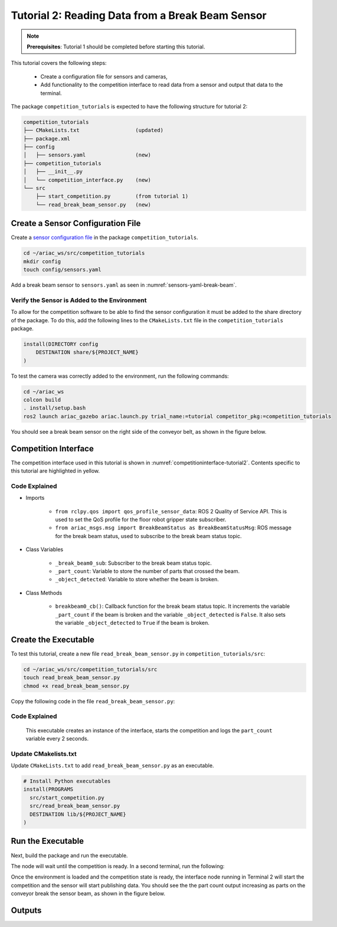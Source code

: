 
.. _TUTORIAL_2:

=========================================================
Tutorial 2: Reading Data from a Break Beam Sensor
=========================================================

.. note::
  **Prerequisites**: Tutorial 1 should be completed before starting this tutorial.


This tutorial covers the following steps:

  - Create a configuration file for sensors and cameras, 
  - Add functionality to the competition interface to read data from a sensor and output that data to the terminal.

The package ``competition_tutorials`` is expected to have the following structure for tutorial 2:

.. code-block:: bash
    
    competition_tutorials
    ├── CMakeLists.txt                  (updated)
    ├── package.xml
    ├── config
    │   ├── sensors.yaml                (new)
    ├── competition_tutorials
    │   ├── __init__.py
    │   └── competition_interface.py    (new)
    └── src
        ├── start_competition.py        (from tutorial 1)
        └── read_break_beam_sensor.py   (new)


Create a Sensor Configuration File
-----------------------------------

Create a `sensor configuration file  <https://ariac.readthedocs.io/en/latest/competition/trials.html#sensor-configuration-file>`_ in the package ``competition_tutorials``.

.. code-block:: bash

  cd ~/ariac_ws/src/competition_tutorials
  mkdir config
  touch config/sensors.yaml


Add a break beam sensor to  ``sensors.yaml`` as seen in :numref:`sensors-yaml-break-beam`. 

.. code-block:: yaml
    :caption: Add a break beam sensor in sensors.yaml
    :name: sensors-yaml-break-beam

    
    sensors:
      breakbeam_0:
        type: break_beam
        visualize_fov: true
        pose:
          xyz: [-0.36, 3.5, 0.88]
          rpy: [0, 0, pi]




Verify the Sensor is Added to the Environment
^^^^^^^^^^^^^^^^^^^^^^^^^^^^^^^^^^^^^^^^^^^^^^

To allow for the competition software to be able to find the sensor configuration it must be added to the share directory of the package. To do this, add the following lines to the ``CMakeLists.txt`` file in the ``competition_tutorials`` package.

.. code-block:: cmake

    install(DIRECTORY config
        DESTINATION share/${PROJECT_NAME}
    )


To test  the camera was correctly added to the environment, run the following commands:

.. code-block:: bash

  cd ~/ariac_ws
  colcon build
  . install/setup.bash
  ros2 launch ariac_gazebo ariac.launch.py trial_name:=tutorial competitor_pkg:=competition_tutorials


You should see a break beam sensor on the right side of the conveyor belt, as shown in the figure below.

.. _fig-break-beam-sensor:
.. figure:: ../images/tutorial_2_image1.png
   :align: center

    


Competition Interface
--------------------------------


The competition interface used in this tutorial is shown in :numref:`competitioninterface-tutorial2`.  Contents specific to this tutorial are highlighted in yellow.

.. code-block:: python
    :caption: Competition interface for tutorial 2
    :name: competitioninterface-tutorial2
    :emphasize-lines: 8, 57-61, 63, 65, 70-72, 74-83
    :linenos:


    import rclpy
    from rclpy.node import Node
    from rclpy.qos import qos_profile_sensor_data
    from rclpy.parameter import Parameter

    from ariac_msgs.msg import (
        CompetitionState as CompetitionStateMsg,
        BreakBeamStatus as BreakBeamStatusMsg,
    )

    from std_srvs.srv import Trigger


    class CompetitionInterface(Node):
        '''
        Class for a competition interface node.

        Args:
            Node (rclpy.node.Node): Parent class for ROS nodes

        Raises:
            KeyboardInterrupt: Exception raised when the user uses Ctrl+C to kill a process
        '''
        _competition_states = {
            CompetitionStateMsg.IDLE: 'idle',
            CompetitionStateMsg.READY: 'ready',
            CompetitionStateMsg.STARTED: 'started',
            CompetitionStateMsg.ORDER_ANNOUNCEMENTS_DONE: 'order_announcements_done',
            CompetitionStateMsg.ENDED: 'ended',
        }
        '''Dictionary for converting CompetitionState constants to strings'''

        def __init__(self):
            super().__init__('competition_interface')

            sim_time = Parameter(
                "use_sim_time",
                rclpy.Parameter.Type.BOOL,
                True
            )

            self.set_parameters([sim_time])
            
            # Service client for starting the competition
            self._start_competition_client = self.create_client(Trigger, '/ariac/start_competition')
            
            # Subscriber to the competition state topic
            self._competition_state_sub = self.create_subscription(
                CompetitionStateMsg,
                '/ariac/competition_state',
                self.competition_state_cb,
                10)
            # Store the state of the competition
            self._competition_state: CompetitionStateMsg = None
            
            # Subscriber to the break beam status topic
            self._break_beam0_sub = self.create_subscription(
                BreakBeamStatusMsg,
                '/ariac/sensors/breakbeam_0/status',
                self.breakbeam0_cb,
                qos_profile_sensor_data)
            # Store the number of parts that crossed the beam
            self._part_count = 0
            # Store whether the beam is broken
            self._object_detected = False
            
            

        @property
        def part_count(self):
            '''Number of parts that crossed the beam.'''
            return self._part_count
        
        def breakbeam0_cb(self, msg: BreakBeamStatusMsg):
            '''Callback for the topic /ariac/sensors/breakbeam_0/status

            Arguments:
                msg -- BreakBeamStatusMsg message
            '''
            if not self._object_detected and msg.object_detected:
                self._part_count += 1

            self._object_detected = msg.object_detected

        def competition_state_cb(self, msg: CompetitionStateMsg):
            '''Callback for the topic /ariac/competition_state

            Arguments:
                msg -- CompetitionState message
            '''
            # Log if competition state has changed
            if self._competition_state != msg.competition_state:
                self.get_logger().info(
                    f'Competition state is: {CompetitionInterface._competition_states[msg.competition_state]}',
                    throttle_duration_sec=1.0)
            self._competition_state = msg.competition_state

        def start_competition(self):
            '''Function to start the competition.
            '''
            self.get_logger().info('Waiting for competition to be ready')

            if self._competition_state == CompetitionStateMsg.STARTED:
                return
            # Wait for competition to be ready
            while self._competition_state != CompetitionStateMsg.READY:
                try:
                    rclpy.spin_once(self)
                except KeyboardInterrupt:
                    return

            self.get_logger().info('Competition is ready. Starting...')

            # Call ROS service to start competition
            while not self._start_competition_client.wait_for_service(timeout_sec=1.0):
                self.get_logger().info('Waiting for /ariac/start_competition to be available...')

            # Create trigger request and call starter service
            request = Trigger.Request()
            future = self._start_competition_client.call_async(request)

            # Wait until the service call is completed
            rclpy.spin_until_future_complete(self, future)

            if future.result().success:
                self.get_logger().info('Started competition.')
            else:
                self.get_logger().info('Unable to start competition')


    


Code Explained
^^^^^^^^^^^^^^^^^^^^^^^

- Imports

    - ``from rclpy.qos import qos_profile_sensor_data``: ROS 2 Quality of Service API. This is used to set the QoS profile for the floor robot gripper state subscriber.
    - ``from ariac_msgs.msg import BreakBeamStatus as BreakBeamStatusMsg``: ROS message for the break beam status, used to subscribe to the break beam status topic.
  
- Class Variables

    - ``_break_beam0_sub``: Subscriber to the break beam status topic. 
    - ``_part_count``: Variable to store the number of parts that crossed the beam.
    - ``_object_detected``: Variable to store whether the beam is broken.

- Class Methods

    - ``breakbeam0_cb()``: Callback function for the break beam status topic. It increments the variable ``_part_count`` if the beam is broken and the variable ``_object_detected`` is ``False``. It also sets the variable ``_object_detected`` to ``True`` if the beam is broken.
    

Create the Executable
--------------------------------

To test this tutorial, create a new file ``read_break_beam_sensor.py`` in ``competition_tutorials/src``:

.. code-block:: bash

    cd ~/ariac_ws/src/competition_tutorials/src
    touch read_break_beam_sensor.py
    chmod +x read_break_beam_sensor.py


Copy the following code in the file ``read_break_beam_sensor.py``:


.. code-block:: python
    :caption: read_break_beam_sensor.py
    
    #!/usr/bin/env python3

    import rclpy
    from competition_tutorials.competition_interface import CompetitionInterface

    def main(args=None):
        rclpy.init(args=args)
        interface = CompetitionInterface()
        interface.start_competition()

        while rclpy.ok():
            try:
                rclpy.spin_once(interface)
                interface.get_logger().info(f'Part Count: {interface.part_count}', throttle_duration_sec=2.0)
            except KeyboardInterrupt:
                break

        interface.destroy_node()
        rclpy.shutdown()

    if __name__ == '__main__':
        main()

Code Explained
^^^^^^^^^^^^^^^^^^^^^^^

 This executable creates an instance of the interface, starts the competition and logs the ``part_count`` variable every 2 seconds. 

Update CMakelists.txt
^^^^^^^^^^^^^^^^^^^^^^

Update ``CMakeLists.txt`` to add ``read_break_beam_sensor.py`` as an executable.

.. code-block:: cmake

  # Install Python executables
  install(PROGRAMS
    src/start_competition.py
    src/read_break_beam_sensor.py
    DESTINATION lib/${PROJECT_NAME}
  )


Run the Executable
--------------------------------

Next, build the package and run the executable.


.. code-block:: bash
    :caption: Terminal 1

    cd ~/ariac_ws
    colcon build
    . install/setup.bash
    ros2 run competition_tutorials read_break_beam_sensor.py


The node will wait until the competition is ready. In a second terminal, run the following:

.. code-block:: bash
    :caption: Terminal 2

    cd ~/ariac_ws
    . install/setup.bash
    ros2 launch ariac_gazebo ariac.launch.py competitor_pkg:=ariac_tutorials trial_name:=tutorial


Once the environment is loaded and the competition state is ready, the interface node running in Terminal 2 will start the competition and the sensor will start publishing data. You should see the the part count output increasing as parts on the conveyor break the sensor beam, as shown in the figure below.

.. figure:: ../images/tutorial_2_image2.png
   :align: center


Outputs
--------------------------------


.. code-block:: text
    :caption: Terminal outputs
    
    [INFO] [1679030246.597452729] [competition_interface]: Part Count: 0
    [INFO] [1679030248.597506278] [competition_interface]: Part Count: 0
    [INFO] [1679030250.598559700] [competition_interface]: Part Count: 0
    [INFO] [1679030252.599054150] [competition_interface]: Part Count: 0
    [INFO] [1679030254.600060902] [competition_interface]: Part Count: 0
    [INFO] [1679030256.600613831] [competition_interface]: Part Count: 0
    [INFO] [1679030258.601208258] [competition_interface]: Part Count: 0
    [INFO] [1679030260.602070416] [competition_interface]: Part Count: 1
    [INFO] [1679030262.602922331] [competition_interface]: Part Count: 1
    [INFO] [1679030264.603971647] [competition_interface]: Part Count: 1
    [INFO] [1679030266.604177567] [competition_interface]: Part Count: 2
    [INFO] [1679030268.605299171] [competition_interface]: Part Count: 2
    [INFO] [1679030270.605708942] [competition_interface]: Part Count: 3
    [INFO] [1679030272.606264426] [competition_interface]: Part Count: 3
    [INFO] [1679030274.606734362] [competition_interface]: Part Count: 3
    [INFO] [1679030276.607208635] [competition_interface]: Part Count: 4
    [INFO] [1679030278.608460268] [competition_interface]: Part Count: 4
    [INFO] [1679030280.608596068] [competition_interface]: Part Count: 4
